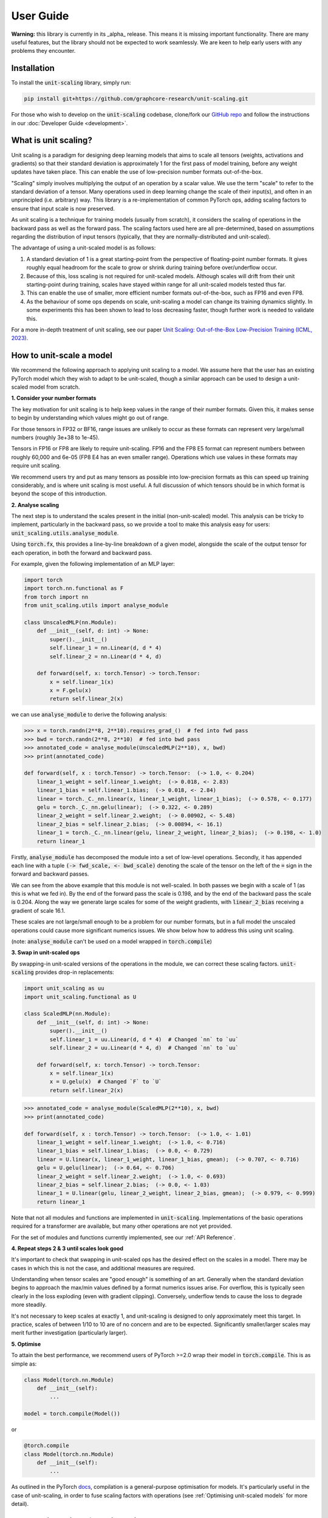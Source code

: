User Guide
==========

**Warning:** this library is currently in its _alpha_ release. This means it is
missing important functionality. There are many useful features,
but the library should not be expected to work seamlessly. We are keen to
help early users with any problems they encounter.

Installation
------------

To install the :code:`unit-scaling` library, simply run:

.. code-block::

    pip install git+https://github.com/graphcore-research/unit-scaling.git

For those who wish to develop on the :code:`unit-scaling` codebase, clone/fork our
`GitHub repo <https://github.com/graphcore-research/unit-scaling.git>`_ and follow the
instructions in our :doc:`Developer Guide <development>`.

What is unit scaling?
---------------------

Unit scaling is a paradigm for designing deep learning models that aims to scale all
tensors (weights, activations and gradients) so that their standard deviation is
approximately 1 for the first pass of model training, before any weight updates have
taken place. This can enable the use of low-precision number formats out-of-the-box.

"Scaling" simply involves multiplying the output of an operation by a scalar value.
We use the term "scale" to refer to the standard deviation of a tensor.
Many operations used in deep learning change the scale of their input(s), and often in
an unprincipled (i.e. arbitrary) way. This library is a re-implementation of common
PyTorch ops, adding scaling factors to ensure that input scale is now preserved.

As unit scaling is a technique for training models (usually from scratch), it considers
the scaling of operations in the backward pass as well as the forward pass.
The scaling factors used here are all pre-determined, based on
assumptions regarding the distribution of input tensors (typically, that they are
normally-distributed and unit-scaled).

The advantage of using a unit-scaled model is as follows:

1. A standard deviation of 1 is a great starting-point from the perspective of
   floating-point number formats. It gives roughly equal headroom for the scale to grow
   or shrink during training before over/underflow occur.
2. Because of this, loss scaling is not required for unit-scaled models.
   Although scales will drift from their unit starting-point during training,
   scales have stayed within range for all unit-scaled models tested thus far.
3. This can enable the use of smaller, more efficient number formats out-of-the-box,
   such as FP16 and even FP8.
4. As the behaviour of some ops depends on scale, unit-scaling a model can change its
   training dynamics slightly. In some experiments this has been shown to lead to
   loss decreasing faster, though further work is needed to validate this.

For a more in-depth treatment of unit scaling, see our paper
`Unit Scaling: Out-of-the-Box Low-Precision Training (ICML, 2023)
<https://arxiv.org/abs/2303.11257>`_.


How to unit-scale a model
-------------------------

We recommend the following approach to applying unit scaling to a model. We assume here
that the user has an existing PyTorch model which they wish to adapt to be unit-scaled,
though a similar approach can be used to design a unit-scaled model from scratch.

**1. Consider your number formats**

The key motivation for unit scaling is to help keep values in the range of their number
formats. Given this, it makes sense to begin by understanding which values might go out
of range.

For those tensors in FP32 or BF16, range issues are unlikely to occur as these formats
can represent very large/small numbers (roughly 3e+38 to 1e-45).

Tensors in FP16 or FP8 are likely to require unit-scaling. FP16 and the FP8 E5
format can represent numbers between roughly 60,000 and 6e-05
(FP8 E4 has an even smaller range). Operations which use values in these formats may
require unit scaling.

We recommend users try and put as many tensors as possible into low-precision formats as
this can speed up training considerably, and is where unit scaling is most useful.
A full discussion of which tensors should be in which format is beyond the scope of this
introduction.

**2. Analyse scaling**

The next step is to understand the scales present in the initial (non-unit-scaled)
model. This analysis can be tricky to implement, particularly in the backward pass, so
we provide a tool to make this analysis easy for users:
:code:`unit_scaling.utils.analyse_module`.

Using :code:`torch.fx`, this provides a line-by-line breakdown of a given model,
alongside the scale of the output tensor for each operation, in both the forward and
backward pass.

For example, given the following implementation of an MLP layer:

.. code-block::

    import torch
    import torch.nn.functional as F
    from torch import nn
    from unit_scaling.utils import analyse_module

    class UnscaledMLP(nn.Module):
        def __init__(self, d: int) -> None:
            super().__init__()
            self.linear_1 = nn.Linear(d, d * 4)
            self.linear_2 = nn.Linear(d * 4, d)

        def forward(self, x: torch.Tensor) -> torch.Tensor:
            x = self.linear_1(x)
            x = F.gelu(x)
            return self.linear_2(x)

we can use :code:`analyse_module` to derive the following
analysis:

.. code-block::

    >>> x = torch.randn(2**8, 2**10).requires_grad_()  # fed into fwd pass
    >>> bwd = torch.randn(2**8, 2**10)  # fed into bwd pass
    >>> annotated_code = analyse_module(UnscaledMLP(2**10), x, bwd)
    >>> print(annotated_code)

    def forward(self, x : torch.Tensor) -> torch.Tensor:  (-> 1.0, <- 0.204)
        linear_1_weight = self.linear_1.weight;  (-> 0.018, <- 2.83)
        linear_1_bias = self.linear_1.bias;  (-> 0.018, <- 2.84)
        linear = torch._C._nn.linear(x, linear_1_weight, linear_1_bias);  (-> 0.578, <- 0.177)
        gelu = torch._C._nn.gelu(linear);  (-> 0.322, <- 0.289)
        linear_2_weight = self.linear_2.weight;  (-> 0.00902, <- 5.48)
        linear_2_bias = self.linear_2.bias;  (-> 0.00894, <- 16.1)
        linear_1 = torch._C._nn.linear(gelu, linear_2_weight, linear_2_bias);  (-> 0.198, <- 1.0)
        return linear_1

Firstly, :code:`analyse_module` has decomposed the module into a set of low-level
operations. Secondly, it has appended each line with a tuple
:code:`(-> fwd_scale, <- bwd_scale)` denoting the scale of the tensor on the left of
the :code:`=` sign in the forward and backward passes.

We can see from the above example that this module is not well-scaled. In both passes
we begin with a scale of 1 (as this is what we fed in). By the end of the forward pass
the scale is 0.198, and by the end of the backward pass the scale is 0.204. Along the
way we generate large scales for some of the weight gradients, with
:code:`linear_2_bias` receiving a gradient of scale 16.1.

These scales are not large/small enough to be a problem for our number formats, but in a
full model the unscaled operations could cause more significant numerics issues.
We show below how to address this using unit scaling.

(note: :code:`analyse_module` can't be used on a model wrapped in
:code:`torch.compile`)

**3. Swap in unit-scaled ops**

By swapping-in unit-scaled versions of the operations in the module, we can correct
these scaling factors. :code:`unit-scaling` provides drop-in replacements:

.. code-block::
    
    import unit_scaling as uu
    import unit_scaling.functional as U

    class ScaledMLP(nn.Module):
        def __init__(self, d: int) -> None:
            super().__init__()
            self.linear_1 = uu.Linear(d, d * 4)  # Changed `nn` to `uu`
            self.linear_2 = uu.Linear(d * 4, d)  # Changed `nn` to `uu`

        def forward(self, x: torch.Tensor) -> torch.Tensor:
            x = self.linear_1(x)
            x = U.gelu(x)  # Changed `F` to `U`
            return self.linear_2(x)

.. code-block::

    >>> annotated_code = analyse_module(ScaledMLP(2**10), x, bwd)
    >>> print(annotated_code)

    def forward(self, x : torch.Tensor) -> torch.Tensor:  (-> 1.0, <- 1.01)
        linear_1_weight = self.linear_1.weight;  (-> 1.0, <- 0.716)
        linear_1_bias = self.linear_1.bias;  (-> 0.0, <- 0.729)
        linear = U.linear(x, linear_1_weight, linear_1_bias, gmean);  (-> 0.707, <- 0.716)
        gelu = U.gelu(linear);  (-> 0.64, <- 0.706)
        linear_2_weight = self.linear_2.weight;  (-> 1.0, <- 0.693)
        linear_2_bias = self.linear_2.bias;  (-> 0.0, <- 1.03)
        linear_1 = U.linear(gelu, linear_2_weight, linear_2_bias, gmean);  (-> 0.979, <- 0.999)
        return linear_1

Note that not all modules and functions are implemented in :code:`unit-scaling`.
Implementations of the basic operations required for a transformer are available, but
many other operations are not yet provided.

For the set of modules and functions currently implemented, see our
:ref:`API Reference`.

**4. Repeat steps 2 & 3 until scales look good**

It's important to check that swapping in unit-scaled ops has the desired effect on
the scales in a model. There may be cases in which this is not the case, and additional
measures are required.

Understanding when tensor scales are "good enough" is something of an art. Generally
when the standard deviation begins to approach the max/min values defined by a format
numerics issues arise. For overflow, this is typically seen clearly in the loss
exploding (even with gradient clipping). Conversely, underflow tends to cause the loss
to degrade more steadily.

It's not necessary to keep scales at exactly 1, and unit-scaling is designed to only
approximately meet this target. In practice, scales of between 1/10 to 10 are of no
concern and are to be expected. Significantly smaller/larger scales may merit further
investigation (particularly larger).

**5. Optimise**

To attain the best performance, we recommend users of PyTorch >=2.0 wrap their model in
:code:`torch.compile`. This is as simple as:

.. code-block::

    class Model(torch.nn.Module)
        def __init__(self):
            ...
    
    model = torch.compile(Model())

or

.. code-block::

    @torch.compile
    class Model(torch.nn.Module)
        def __init__(self):
            ...

As outlined in the PyTorch
`docs <https://pytorch.org/tutorials/intermediate/torch_compile_tutorial.html>`_,
compilation is a general-purpose
optimisation for models. It's particularly useful in the case of unit-scaling, in order
to fuse scaling factors with operations
(see :ref:`Optimising unit-scaled models` for more detail).

Key considerations for unit scaling
-----------------------------------

**Loss functions**

The most important operation in the model to unit-scale is the loss function.
The division term and log-softmax used in the standard cross-entropy loss tend to
shrink gradients substantially.
The implementation in :code:`unit_scaling` provides scaled versions of
:code:`torch.nn.functional.cross_entropy` and :code:`torch.nn.CrossEntropyLoss`
which correct for this. We recommend users start here when unit-scaling their models.

**Linear layers**

In non-unit-scaled models linear layers have a mechanism for controlling the scale:
their initialisation. The standard Xavier/Glorot initialisation provides good scaling
for activations and their gradients by pushing a (small) scaling factor into the weights
themselves. However, it does not provide good scaling for weight gradients.

Unit scaling solves this problem by taking a different approach: keeping scaling factors
outside the weights, which then enables separate scaling factors for activation
gradients and weight gradients. Because of this, users should expect their weights
to begin with scale=1 when using :code:`unit_scaling`. Alternative weight
initialisations should not be used in conjunction with unit scaling.

**Residual layers**

Particular care must be taken when using residual connections in unit-scaled models.
We provide two methods for residual scaling, which must be used together.

Consider a PyTorch residual layer of the form:

.. code-block::

    class ResidualLayer(nn.Module):
        def __init__(self):
            self.f = ...

        def forward(self, x):
            skip = x
            residual = self.f(x)
            return residual + skip

The unit-scaled equivalent should be implemented as:

.. code-block::

    class ResidualLayer(nn.Module):
        def __init__(self, tau=0.2):
            self.f = ...
            self.tau = tau
        
        def forward(self, x):
            residual, skip = U.residual_split(x, self.tau)
            residual = self.f(residual)
            return U.residual_add(residual, skip, self.tau)

This step is necessary because unit-scaled models give equal scale to the skip and
residual connections. In contrast, non-unit-scaled models tend to down-scale activations
as they go through the residual connection, meaning that when the residual is added
to the skip connection, the skip connection dominates.

The :code:`tau` hyperparameter is a scale-factor applied to the residual branch to
correct for this. In practice users may be able to leave it at the default value of 0.2
without having to tune this as an additional hyperparameter.

We also employ a trick to ensure that this scaling factor is delayed in the backward
pass to keep values unit-scaled along the residual branch in both passes
(see :meth:`unit_scaling.functional.residual_split` for further details).
A more comprehensive discussion of this feature can be found in the
`unit scaling paper
<https://arxiv.org/abs/2303.11257>`_.

**Constraints**

Many unit-scaled operations introduce a :code:`constraint: Callable` argument.
*Most users can simply leave this argument to take the default value and ignore it.*

The purpose of this constraint is that for some ops, particular scaling factors in the
forward and backward pass may be required to be identical in order to produce
valid gradients. This constraint argument specifies how to arrive at the shared scale.

For example, the implementation of :code:`unit_scaling.functional.linear` contains the
following code:

.. code-block::

    output_scale = fan_in**-0.5
    grad_input_scale = fan_out**-0.5
    grad_weight_scale = grad_bias_scale = batch_size**-0.5
    if constraint:
        output_scale = grad_input_scale = constraint(output_scale, grad_input_scale)

First the "ideal" output and input-gradient scales are computed, and are then combined
using the provided constraint (if one is supplied). Constraining these values to be
the same for a linear layer is necessary to ensure valid gradients. This can cause
deviations from exact unit-scale, but these tend not to be significant.

The default value of :code:`constraint` is typically
:meth:`unit_scaling.constraints.gmean`
(the geometric mean), representing a compromise between the forward and backward passes.
Note that we don't need to constrain the weight scale as this is allowed to
differ from the output/input-grad scales.

The `unit scaling paper
<https://arxiv.org/abs/2303.11257>`_ provides a comprehensive overview of where and why
constraints are required.

Optimising unit-scaled models
-----------------------------

**TL;DR:** It's recommended that unit-scaled models are wrapped in
:code:`torch.compile`.

Unit scaling adds extra scalar multiplications to each operation.
By default, PyTorch's eager evaluation causes each of these multiplications to make an
additional trip to-and-from memory.

Fortunately, his overhead can be eliminated via *kernel fusion*
(see this `Stack Overflow answer <https://stackoverflow.com/a/53311373>`_
for more details). In PyTorch there are two ways of fusing operations.

The "old" method uses :code:`torch.jit.script` to convert PyTorch into a TorchScript
program, which is then just-in-time compiled.
However, many models can't be converted to TorchScript directly and users have had
mixed experiences with this approach.

To rectify this, PyTorch 2.0 introduced a new method: :code:`torch.compile`.
This approach is much more flexible and in theory can work on
arbitrary PyTorch programs. Users should refer to the :code:`torch.compile`
`tutorial <https://pytorch.org/tutorials/intermediate/torch_compile_tutorial.html>`_
in the PyTorch docs, though it's usually as simple as adding the
compilation decorator to a function or class:

.. code-block::

    @torch.compile
    def unit_scaled_function(x):
        ...
    
    @torch.compile
    class UnitScaledModule(torch.nn.Module):
        def __init__(self):
            ...

For unit scaling, :code:`torch.compile` fuses scaling factors where possible in the
forward and backward passes. This removes the overhead incurred when naively
adding scaling factors without fusion
(see the
`benchmarking compiled unit-scaled ops <https://github.com/graphcore-research/unit-scaling/tree/main/analysis/benchmarking_compiled_unit_scaled_ops.ipynb>`_
notebook for a thorough analysis).

We leave the fusing of operations up to the user, and do not automatically apply
:code:`torch.compile` to our scaled ops.
We recommend users compile large blocks or their entire model
in order to get the most substantial speedups.

Note that there's a bug in the latest PyTorch version meaning the backward pass
fails to fuse scaling factors. This has been recently fixed, but
users will need to upgrade to the
`Preview (Nightly) build <https://pytorch.org/get-started/locally/>`_ (until
PyTorch 2.0.2 is released).
